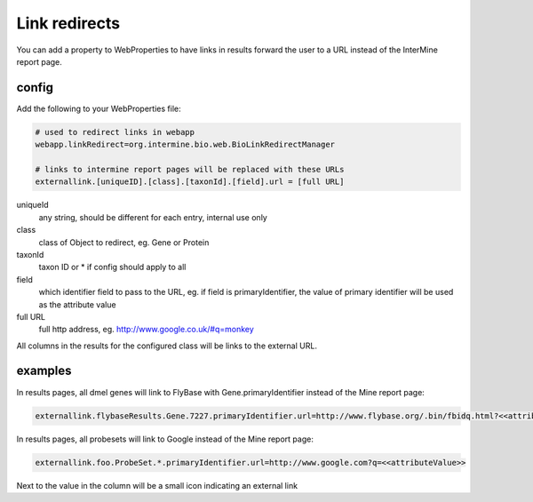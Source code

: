 Link redirects
================================

You can add a property to WebProperties to have links in results forward the user to a URL instead of the InterMine report page.

config
-------

Add the following to your WebProperties file:

.. code-block:: properties

	# used to redirect links in webapp
	webapp.linkRedirect=org.intermine.bio.web.BioLinkRedirectManager

	# links to intermine report pages will be replaced with these URLs
	externallink.[uniqueID].[class].[taxonId].[field].url = [full URL]

uniqueId
	any string, should be different for each entry, internal use only

class
 	class of Object to redirect, eg. Gene or Protein

taxonId
	taxon ID or * if config should apply to all

field
	which identifier field to pass to the URL, eg. if field is primaryIdentifier, the value of primary identifier will be used as the attribute value

full URL
	full http address, eg. http://www.google.co.uk/#q=monkey

All columns in the results for the configured class will be links to the external URL.  
 

examples
--------

In results pages, all dmel genes will link to FlyBase with Gene.primaryIdentifier instead of the Mine report page:

.. code-block:: properties

	externallink.flybaseResults.Gene.7227.primaryIdentifier.url=http://www.flybase.org/.bin/fbidq.html?<<attributeValue>>

In results pages, all probesets will link to Google instead of the Mine report page:

.. code-block:: properties

	externallink.foo.ProbeSet.*.primaryIdentifier.url=http://www.google.com?q=<<attributeValue>>

Next to the value in the column will be a small icon indicating an external link

.. index:: redirects, link redirects
